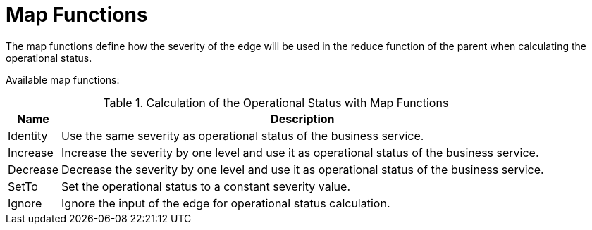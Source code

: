 
= Map Functions

The map functions define how the severity of the edge will be used in the reduce function of the parent when calculating the operational status.

Available map functions:

.Calculation of the Operational Status with Map Functions
[options="header, autowidth"]
|===
| Name       | Description
| Identity | Use the same severity as operational status of the business service.
| Increase | Increase the severity by one level and use it as operational status of the business service.
| Decrease | Decrease the severity by one level and use it as operational status of the business service.
| SetTo    | Set the operational status to a constant severity value.
| Ignore   | Ignore the input of the edge for operational status calculation.
|===
